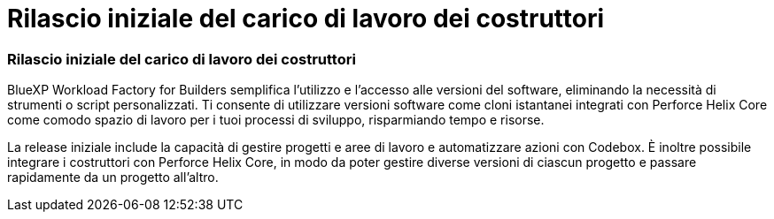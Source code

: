 = Rilascio iniziale del carico di lavoro dei costruttori
:allow-uri-read: 




=== Rilascio iniziale del carico di lavoro dei costruttori

BlueXP Workload Factory for Builders semplifica l'utilizzo e l'accesso alle versioni del software, eliminando la necessità di strumenti o script personalizzati.  Ti consente di utilizzare versioni software come cloni istantanei integrati con Perforce Helix Core come comodo spazio di lavoro per i tuoi processi di sviluppo, risparmiando tempo e risorse.

La release iniziale include la capacità di gestire progetti e aree di lavoro e automatizzare azioni con Codebox. È inoltre possibile integrare i costruttori con Perforce Helix Core, in modo da poter gestire diverse versioni di ciascun progetto e passare rapidamente da un progetto all'altro.
